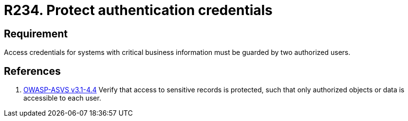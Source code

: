 :slug: rules/234/
:category: authentication
:description: This document contains the details of the security requirements related to the definition and management of authentication process in the organization. This requirement establishes the importance of protecting credentials with critical business information under custody of two users.
:keywords: Requirement, Security, Credential, Business, Information, Users
:rules: yes
:extended: yes

= R234. Protect authentication credentials

== Requirement

Access credentials for systems with critical business information must be
guarded by two authorized users.

== References

. [[r1]] link:https://www.owasp.org/index.php/ASVS_V4_Access_Control[OWASP-ASVS v3.1-4.4]
Verify that access to sensitive records is protected,
such that only authorized objects or data is accessible to each user.
